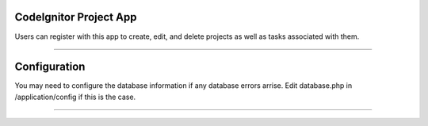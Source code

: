 ###################
CodeIgnitor Project App
###################

Users can register with this app to create, edit, and delete projects as well as tasks associated with them.

*******

###################
Configuration
###################
You may need to configure the database information if any database errors arrise.
Edit database.php in /application/config if this is the case.

*******

